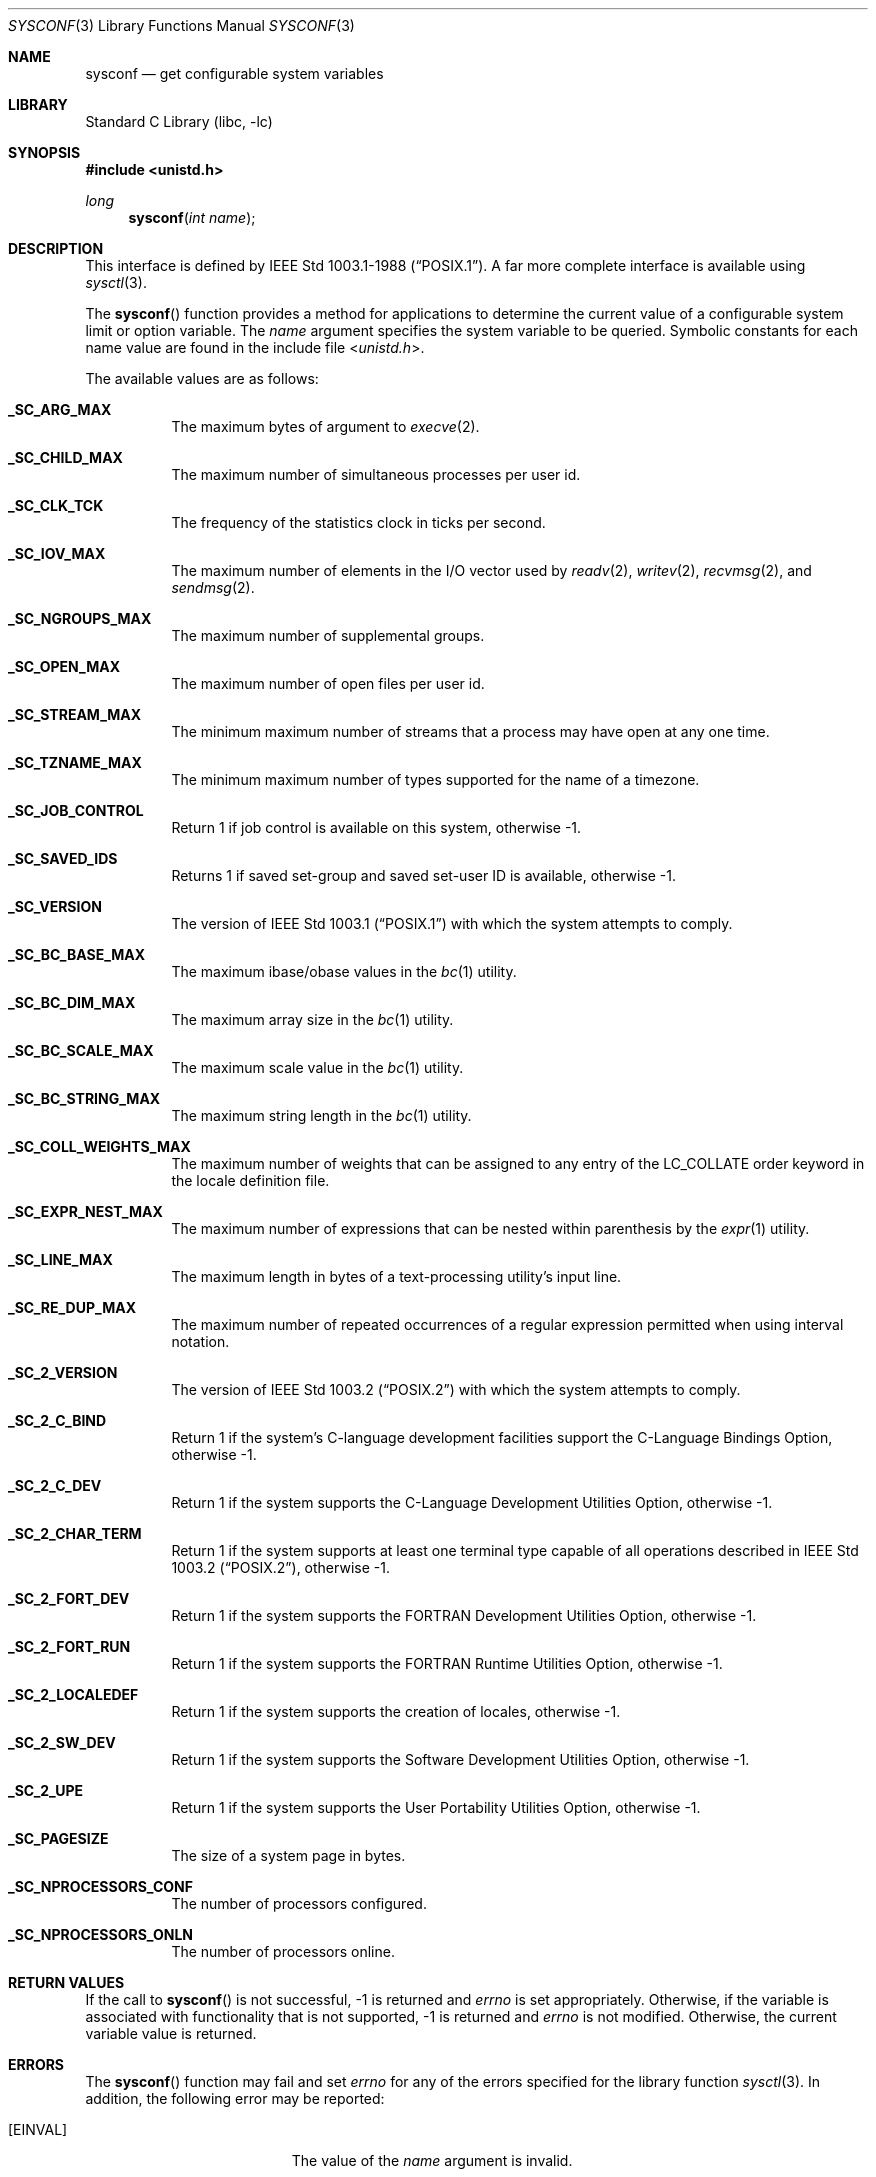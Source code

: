 .\" Copyright (c) 1993
.\"	The Regents of the University of California.  All rights reserved.
.\"
.\" Redistribution and use in source and binary forms, with or without
.\" modification, are permitted provided that the following conditions
.\" are met:
.\" 1. Redistributions of source code must retain the above copyright
.\"    notice, this list of conditions and the following disclaimer.
.\" 2. Redistributions in binary form must reproduce the above copyright
.\"    notice, this list of conditions and the following disclaimer in the
.\"    documentation and/or other materials provided with the distribution.
.\" 3. All advertising materials mentioning features or use of this software
.\"    must display the following acknowledgement:
.\"	This product includes software developed by the University of
.\"	California, Berkeley and its contributors.
.\" 4. Neither the name of the University nor the names of its contributors
.\"    may be used to endorse or promote products derived from this software
.\"    without specific prior written permission.
.\"
.\" THIS SOFTWARE IS PROVIDED BY THE REGENTS AND CONTRIBUTORS ``AS IS'' AND
.\" ANY EXPRESS OR IMPLIED WARRANTIES, INCLUDING, BUT NOT LIMITED TO, THE
.\" IMPLIED WARRANTIES OF MERCHANTABILITY AND FITNESS FOR A PARTICULAR PURPOSE
.\" ARE DISCLAIMED.  IN NO EVENT SHALL THE REGENTS OR CONTRIBUTORS BE LIABLE
.\" FOR ANY DIRECT, INDIRECT, INCIDENTAL, SPECIAL, EXEMPLARY, OR CONSEQUENTIAL
.\" DAMAGES (INCLUDING, BUT NOT LIMITED TO, PROCUREMENT OF SUBSTITUTE GOODS
.\" OR SERVICES; LOSS OF USE, DATA, OR PROFITS; OR BUSINESS INTERRUPTION)
.\" HOWEVER CAUSED AND ON ANY THEORY OF LIABILITY, WHETHER IN CONTRACT, STRICT
.\" LIABILITY, OR TORT (INCLUDING NEGLIGENCE OR OTHERWISE) ARISING IN ANY WAY
.\" OUT OF THE USE OF THIS SOFTWARE, EVEN IF ADVISED OF THE POSSIBILITY OF
.\" SUCH DAMAGE.
.\"
.\"	@(#)sysconf.3	8.3 (Berkeley) 4/19/94
.\" $FreeBSD: src/lib/libc/gen/sysconf.3,v 1.8.2.6 2001/12/14 18:33:51 ru Exp $
.\" $DragonFly: src/lib/libc/gen/sysconf.3,v 1.7 2008/05/02 02:05:03 swildner Exp $
.\"
.Dd February 21, 2008
.Dt SYSCONF 3
.Os
.Sh NAME
.Nm sysconf
.Nd get configurable system variables
.Sh LIBRARY
.Lb libc
.Sh SYNOPSIS
.In unistd.h
.Ft long
.Fn sysconf "int name"
.Sh DESCRIPTION
This interface is defined by
.St -p1003.1-88 .
A far more complete interface is available using
.Xr sysctl 3 .
.Pp
The
.Fn sysconf
function provides a method for applications to determine the current
value of a configurable system limit or option variable.
The
.Fa name
argument specifies the system variable to be queried.
Symbolic constants for each name value are found in the include file
.In unistd.h .
.Pp
The available values are as follows:
.Bl -tag -width 6n
.It Li _SC_ARG_MAX
The maximum bytes of argument to
.Xr execve 2 .
.It Li _SC_CHILD_MAX
The maximum number of simultaneous processes per user id.
.It Li _SC_CLK_TCK
The frequency of the statistics clock in ticks per second.
.It Li _SC_IOV_MAX
The maximum number of elements in the I/O vector used by
.Xr readv 2 ,
.Xr writev 2 ,
.Xr recvmsg 2 ,
and
.Xr sendmsg 2 .
.It Li _SC_NGROUPS_MAX
The maximum number of supplemental groups.
.It Li _SC_OPEN_MAX
The maximum number of open files per user id.
.It Li _SC_STREAM_MAX
The minimum maximum number of streams that a process may have open
at any one time.
.It Li _SC_TZNAME_MAX
The minimum maximum number of types supported for the name of a
timezone.
.It Li _SC_JOB_CONTROL
Return 1 if job control is available on this system, otherwise \-1.
.It Li _SC_SAVED_IDS
Returns 1 if saved set-group and saved set-user ID is available,
otherwise \-1.
.It Li _SC_VERSION
The version of
.St -p1003.1
with which the system
attempts to comply.
.It Li _SC_BC_BASE_MAX
The maximum ibase/obase values in the
.Xr bc 1
utility.
.It Li _SC_BC_DIM_MAX
The maximum array size in the
.Xr bc 1
utility.
.It Li _SC_BC_SCALE_MAX
The maximum scale value in the
.Xr bc 1
utility.
.It Li _SC_BC_STRING_MAX
The maximum string length in the
.Xr bc 1
utility.
.It Li _SC_COLL_WEIGHTS_MAX
The maximum number of weights that can be assigned to any entry of
the LC_COLLATE order keyword in the locale definition file.
.It Li _SC_EXPR_NEST_MAX
The maximum number of expressions that can be nested within
parenthesis by the
.Xr expr 1
utility.
.It Li _SC_LINE_MAX
The maximum length in bytes of a text-processing utility's input
line.
.It Li _SC_RE_DUP_MAX
The maximum number of repeated occurrences of a regular expression
permitted when using interval notation.
.It Li _SC_2_VERSION
The version of
.St -p1003.2
with which the system attempts to comply.
.It Li _SC_2_C_BIND
Return 1 if the system's C-language development facilities support the
C-Language Bindings Option, otherwise \-1.
.It Li _SC_2_C_DEV
Return 1 if the system supports the C-Language Development Utilities Option,
otherwise \-1.
.It Li _SC_2_CHAR_TERM
Return 1 if the system supports at least one terminal type capable of
all operations described in
.St -p1003.2 ,
otherwise \-1.
.It Li _SC_2_FORT_DEV
Return 1 if the system supports the FORTRAN Development Utilities Option,
otherwise \-1.
.It Li _SC_2_FORT_RUN
Return 1 if the system supports the FORTRAN Runtime Utilities Option,
otherwise \-1.
.It Li _SC_2_LOCALEDEF
Return 1 if the system supports the creation of locales, otherwise \-1.
.It Li _SC_2_SW_DEV
Return 1 if the system supports the Software Development Utilities Option,
otherwise \-1.
.It Li _SC_2_UPE
Return 1 if the system supports the User Portability Utilities Option,
otherwise \-1.
.It Li _SC_PAGESIZE
The size of a system page in bytes.
.It Li _SC_NPROCESSORS_CONF
The number of processors configured.
.It Li _SC_NPROCESSORS_ONLN
The number of processors online.
.El
.Sh RETURN VALUES
If the call to
.Fn sysconf
is not successful, \-1 is returned and
.Va errno
is set appropriately.
Otherwise, if the variable is associated with functionality that is not
supported, \-1 is returned and
.Va errno
is not modified.
Otherwise, the current variable value is returned.
.Sh ERRORS
The
.Fn sysconf
function may fail and set
.Va errno
for any of the errors specified for the library function
.Xr sysctl 3 .
In addition, the following error may be reported:
.Bl -tag -width Er
.It Bq Er EINVAL
The value of the
.Fa name
argument is invalid.
.El
.Sh SEE ALSO
.Xr sysctl 3
.Sh STANDARDS
Except for the fact that values returned by
.Fn sysconf
may change over the lifetime of the calling process,
this function conforms to
.St -p1003.1-88 .
.Pp
_SC_NPROCESSORS_CONF and _SC_NPROCESSORS_ONLN are nonstandard, but implemented
in many systems.
.Sh HISTORY
The
.Fn sysconf
function first appeared in
.Bx 4.4 .
.Sh BUGS
The value for _SC_STREAM_MAX is a minimum maximum, and required to be
the same as ANSI C's FOPEN_MAX, so the returned value is a ridiculously
small and misleading number.

